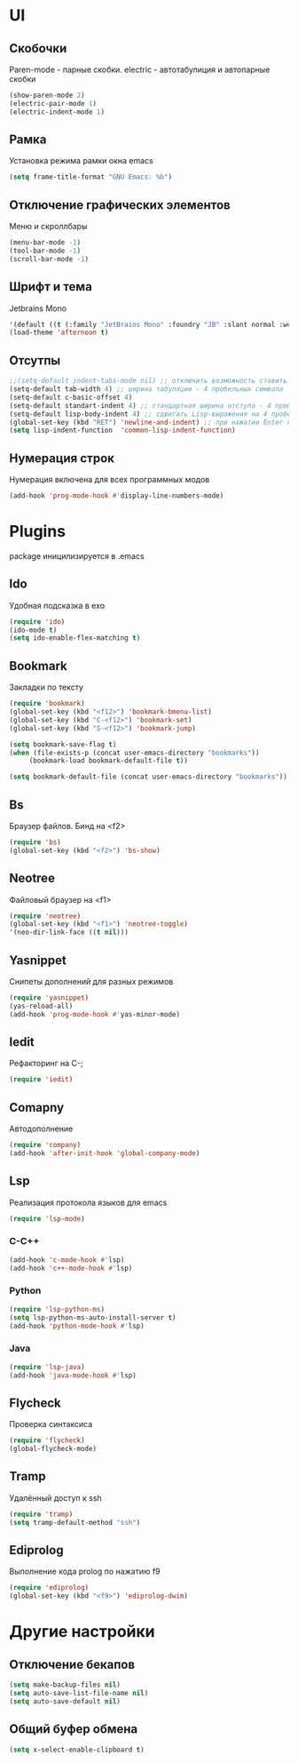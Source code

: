 * UI
** Скобочки
   Paren-mode - парные скобки.
   electric - автотабулиция и автопарные скобки
   #+BEGIN_SRC emacs-lisp
   (show-paren-mode 2)
   (electric-pair-mode 1)
   (electric-indent-mode 1)
   #+END_SRC
** Рамка
   Установка режима рамки окна emacs
   #+BEGIN_SRC emacs-lisp
	 (setq frame-title-format "GNU Emacs: %b")
   #+END_SRC
** Отключение графических элементов
   Меню и скроллбары
   #+BEGIN_SRC emacs-lisp
   (menu-bar-mode -1)
   (tool-bar-mode -1)
   (scroll-bar-mode -1)
   #+END_SRC
** Шрифт и тема
   Jetbrains Mono
   #+BEGIN_SRC emacs-lisp
   '(default ((t (:family "JetBrains Mono" :foundry "JB" :slant normal :weight normal :height 98 :width normal))))
   (load-theme 'afternoon t)
   #+END_SRC
** Отсутпы
   #+BEGIN_SRC emacs-lisp
   ;;(setq-default indent-tabs-mode nil) ;; отключить возможность ставить отступы TAB'ом
   (setq-default tab-width 4) ;; ширина табуляции - 4 пробельных символа
   (setq-default c-basic-offset 4)
   (setq-default standart-indent 4) ;; стандартная ширина отступа - 4 пробельных символа
   (setq-default lisp-body-indent 4) ;; сдвигать Lisp-выражения на 4 пробельных символа
   (global-set-key (kbd "RET") 'newline-and-indent) ;; при нажатии Enter перевести каретку и сделать отступ
   (setq lisp-indent-function  'common-lisp-indent-function)
   #+END_SRC
** Нумерация строк
   Нумерация включена для всех программных модов
   #+BEGIN_SRC emacs-lisp
   (add-hook 'prog-mode-hook #'display-line-numbers-mode)
   #+END_SRC
* Plugins
package иницилизируется в .emacs
** Ido
   Удобная подсказка в exo
   #+BEGIN_SRC emacs-lisp
   (require 'ido)
   (ido-mode t)
   (setq ido-enable-flex-matching t)
   #+END_SRC
** Bookmark
   Закладки по тексту
   #+BEGIN_SRC emacs-lisp
   (require 'bookmark)
   (global-set-key (kbd "<f12>") 'bookmark-bmenu-list)
   (global-set-key (kbd "C-<f12>") 'bookmark-set)
   (global-set-key (kbd "S-<f12>") 'bookmark-jump)

   (setq bookmark-save-flag t)
   (when (file-exists-p (concat user-emacs-directory "bookmarks"))
   		(bookmark-load bookmark-default-file t))

   (setq bookmark-default-file (concat user-emacs-directory "bookmarks"))
   #+END_SRC
** Bs
   Браузер файлов. Бинд на <f2>
   #+BEGIN_SRC emacs-lisp
   (require 'bs)
   (global-set-key (kbd "<f2>") 'bs-show)
   #+END_SRC
** Neotree
   Файловый браузер на <f1>
   #+BEGIN_SRC emacs-lisp
   (require 'neotree)
   (global-set-key (kbd "<f1>") 'neotree-toggle)
   '(neo-dir-link-face ((t nil)))
   #+END_SRC
** Yasnippet
   Снипеты дополнений для разных режимов
   #+BEGIN_SRC emacs-lisp
   (require 'yasnippet)
   (yas-reload-all)
   (add-hook 'prog-mode-hook #'yas-minor-mode)
   #+END_SRC
** Iedit
   Рефакторинг на C-;
   #+BEGIN_SRC emacs-lisp
   (require 'iedit)
   #+END_SRC
** Comapny
   Автодополнение
   #+BEGIN_SRC emacs-lisp
   (require 'company)
   (add-hook 'after-init-hook 'global-company-mode)
   #+END_SRC
** Lsp
   Реализация протокола языков для emacs
   #+BEGIN_SRC emacs-lisp
   (require 'lsp-mode)
   #+END_SRC
*** C-C++
	#+BEGIN_SRC emacs-lisp
	(add-hook 'c-mode-hook #'lsp)
	(add-hook 'c++-mode-hook #'lsp)
	#+END_SRC
*** Python
	#+BEGIN_SRC emacs-lisp
	(require 'lsp-python-ms)
	(setq lsp-python-ms-auto-install-server t)
	(add-hook 'python-mode-hook #'lsp)
	#+END_SRC
*** Java
	#+BEGIN_SRC emacs-lisp
	(require 'lsp-java)
	(add-hook 'java-mode-hook #'lsp)
	#+END_SRC
** Flycheck
   Проверка синтаксиса
   #+BEGIN_SRC emacs-lisp
   (require 'flycheck)
   (global-flycheck-mode)
   #+END_SRC
** Tramp
   Удалённый доступ к ssh
   #+BEGIN_SRC emacs-lisp
   (require 'tramp)
   (setq tramp-default-method "ssh")
   #+END_SRC
** Ediprolog
   Выполнение кода prolog по нажатию f9
   #+BEGIN_SRC emacs-lisp
   (require 'ediprolog)
   (global-set-key (kbd "<f9>") 'ediprolog-dwim)
   #+END_SRC
* Другие настройки
** Отключение бекапов
   #+BEGIN_SRC emacs-lisp
   (setq make-backup-files nil)
   (setq auto-save-list-file-name nil)
   (setq auto-save-default nil)
   #+END_SRC
** Общий буфер обмена
   #+BEGIN_SRC emacs-lisp
   (setq x-select-enable-clipboard t)
   #+END_SRC

